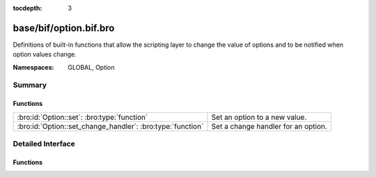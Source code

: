 :tocdepth: 3

base/bif/option.bif.bro
=======================
.. bro:namespace:: GLOBAL
.. bro:namespace:: Option

Definitions of built-in functions that allow the scripting layer to
change the value of options and to be notified when option values change.

:Namespaces: GLOBAL, Option

Summary
~~~~~~~
Functions
#########
========================================================== ===================================
:bro:id:`Option::set`: :bro:type:`function`                Set an option to a new value.
:bro:id:`Option::set_change_handler`: :bro:type:`function` Set a change handler for an option.
========================================================== ===================================


Detailed Interface
~~~~~~~~~~~~~~~~~~
Functions
#########
.. bro:id:: Option::set

   :Type: :bro:type:`function` (ID: :bro:type:`string`, val: :bro:type:`any`, location: :bro:type:`string` :bro:attr:`&default` = ``""`` :bro:attr:`&optional`) : :bro:type:`bool`

   Set an option to a new value. This change will also cause the option change
   handlers to be called.
   

   :ID: The ID of the option to update.
   

   :val: The new value of the option.
   

   :location: Optional parameter detailing where this change originated from.
   

   :returns: true on success, false when an error occurred.
   
   .. bro:see:: Option::set_change_handler Config::set_value
   
   .. note:: :bro:id:`Option::set` only works on one node and does not distribute
             new values across a cluster. The higher-level :bro:id:`Config::set_value`
             supports clusterization and should typically be used instead of this
             lower-level function.

.. bro:id:: Option::set_change_handler

   :Type: :bro:type:`function` (ID: :bro:type:`string`, on_change: :bro:type:`any`, priority: :bro:type:`int` :bro:attr:`&default` = ``0`` :bro:attr:`&optional`) : :bro:type:`bool`

   Set a change handler for an option. The change handler will be
   called anytime :bro:id:`Option::set` is called for the option.
   

   :ID: The ID of the option for which change notifications are desired.
   

   :on_change: The function that will be called when a change occurs. The
              function can choose to receive two or three parameters: the first
              parameter is a string containing *ID*, the second parameter is
              the new option value. The third, optional, parameter is the
              location string as passed to Option::set. Note that the global
              value is not yet changed when the function is called. The passed
              function has to return the new value that it wants the option to
              be set to. This enables it to reject changes, or change values
              that are being set. When several change handlers are set for an
              option they are chained; the second change handler will see the
              return value of the first change handler as the "new value".
   

   :priority: The priority of the function that was added; functions with higher
             priority are called first, functions with the same priority are
             called in the order in which they were added.
   

   :returns: true when the change handler was set, false when an error occurred.
   
   .. bro:see:: Option::set


